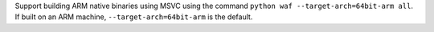 Support building ARM native binaries using MSVC using the command
``python waf --target-arch=64bit-arm all``. If built on an ARM machine,
``--target-arch=64bit-arm`` is the default.
